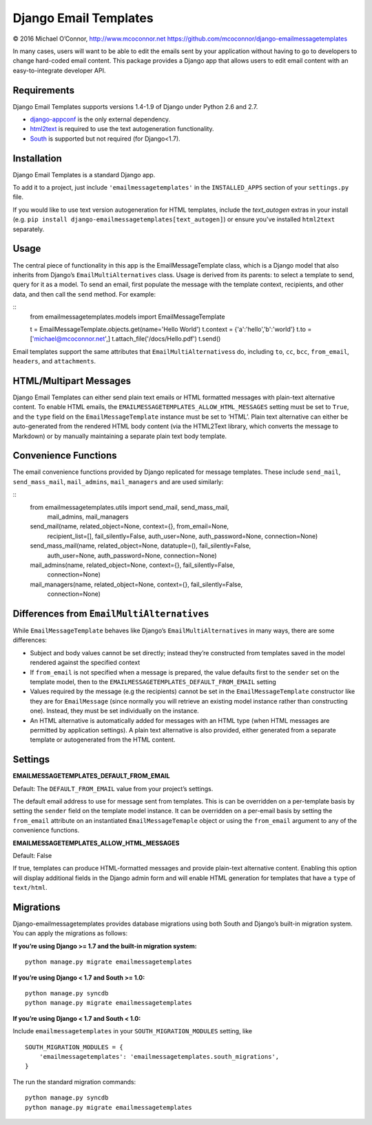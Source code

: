 Django Email Templates
======================

© 2016 Michael O’Connor, http://www.mcoconnor.net
https://github.com/mcoconnor/django-emailmessagetemplates

In many cases, users will want to be able to edit the emails sent by
your application without having to go to developers to change hard-coded
email content. This package provides a Django app that allows users to
edit email content with an easy-to-integrate developer API.

Requirements
------------

Django Email Templates supports versions 1.4-1.9 of Django under Python
2.6 and 2.7.

| |Build Status| |Coverage Status|

-  `django-appconf`_ is the only external dependency.
-  `html2text`_ is required to use the text autogeneration
   functionality.
-  `South`_ is supported but not required (for Django<1.7).

Installation
------------

Django Email Templates is a standard Django app. 

To add it to a project, just include ``'emailmessagetemplates'`` in the 
``INSTALLED_APPS`` section of your ``settings.py`` file.

If you would like to use text version autogeneration for HTML templates, 
include the `text_autogen` extras in your install (e.g. 
``pip install django-emailmessagetemplates[text_autogen]``) or ensure 
you've installed ``html2text`` separately.

Usage
-----

The central piece of functionality in this app is the
EmailMessageTemplate class, which is a Django model that also inherits
from Django’s ``EmailMultiAlternatives`` class. Usage is derived from
its parents: to select a template to send, query for it as a model. To
send an email, first populate the message with the template context,
recipients, and other data, and then call the ``send`` method. For
example:

::
    from emailmessagetemplates.models import EmailMessageTemplate
    
    t = EmailMessageTemplate.objects.get(name='Hello World')
    t.context = {'a':'hello','b':'world'}
    t.to = ['michael@mcoconnor.net',]
    t.attach_file('/docs/Hello.pdf')
    t.send()

Email templates support the same attributes that
``EmailMultiAlternatives``\ s do, including ``to``, ``cc``, ``bcc``,
``from_email``, ``headers``, and ``attachments``.

HTML/Multipart Messages
-----------------------

Django Email Templates can either send plain text emails or HTML
formatted messages with plain-text alternative content. To enable HTML
emails, the ``EMAILMESSAGETEMPLATES_ALLOW_HTML_MESSAGES`` setting must
be set to ``True``, and the ``type`` field on the
``EmailMessageTemplate`` instance must be set to ‘HTML’. Plain text
alternative can either be auto-generated from the rendered HTML body
content (via the HTML2Text library, which converts the message to
Markdown) or by manually maintaining a separate plain text body
template.

Convenience Functions
---------------------

The email convenience functions provided by Django replicated for
message templates. These include ``send_mail``, ``send_mass_mail``,
``mail_admins``, ``mail_managers`` and are used similarly:

::
    from emailmessagetemplates.utils import send_mail, send_mass_mail, \
        mail_admins, mail_managers
    
    send_mail(name, related_object=None, context={}, from_email=None,
              recipient_list=[], fail_silently=False, auth_user=None,
              auth_password=None, connection=None)

    send_mass_mail(name, related_object=None, datatuple=(), fail_silently=False,
                   auth_user=None, auth_password=None, connection=None)  

    mail_admins(name, related_object=None, context={}, fail_silently=False,
                connection=None)
                    
    mail_managers(name, related_object=None, context={}, fail_silently=False,
                  connection=None)

Differences from ``EmailMultiAlternatives``
-------------------------------------------

While ``EmailMessageTemplate`` behaves like Django’s
``EmailMultiAlternatives`` in many ways, there are some differences:

-  Subject and body values cannot be set directly; instead they’re
   constructed from templates saved in the model rendered against the
   specified context
-  If ``from_email`` is not specified when a message is prepared, the
   value defaults first to the ``sender`` set on the template model,
   then to the ``EMAILMESSAGETEMPLATES_DEFAULT_FROM_EMAIL`` setting
-  Values required by the message (e.g the recipients) cannot be set in
   the ``EmailMessageTemplate`` constructor like they are for
   ``EmailMessage`` (since normally you will retrieve an existing model
   instance rather than constructing one). Instead, they must be set
   individually on the instance.
-  An HTML alternative is automatically added for messages with an HTML
   type (when HTML messages are permitted by application settings). A
   plain text alternative is also provided, either generated from a
   separate template or autogenerated from the HTML content.

Settings
--------

**EMAILMESSAGETEMPLATES_DEFAULT_FROM_EMAIL**

Default: The ``DEFAULT_FROM_EMAIL`` value from your project’s settings.

The default email address to use for message sent from templates. This
is can be overridden on a per-template basis by setting the ``sender``
field on the template model instance. It can be overridden on a
per-email basis by setting the ``from_email`` attribute on an
instantiated ``EmailMessageTemaple`` object or using the ``from_email``
argument to any of the convenience functions.

**EMAILMESSAGETEMPLATES_ALLOW_HTML_MESSAGES**

Default: False

If true, templates can produce HTML-formatted messages and provide
plain-text alternative content. Enabling this option will display
additional fields in the Django admin form and will enable HTML
generation for templates that have a ``type`` of ``text/html``.

Migrations
----------

Django-emailmessagetemplates provides database migrations using both
South and Django’s built-in migration system. You can apply the
migrations as follows:

**If you’re using Django >= 1.7 and the built-in migration system:**

::

    python manage.py migrate emailmessagetemplates   

**If you’re using Django < 1.7 and South >= 1.0:**

::

    python manage.py syncdb
    python manage.py migrate emailmessagetemplates   

**If you’re using Django < 1.7 and South < 1.0:**

Include ``emailmessagetemplates`` in your ``SOUTH_MIGRATION_MODULES``
setting, like

::

    SOUTH_MIGRATION_MODULES = {
        'emailmessagetemplates': 'emailmessagetemplates.south_migrations',
    }

The run the standard migration commands:

::

    python manage.py syncdb
    python manage.py migrate emailmessagetemplates   

.. _django-appconf: https://pypi.python.org/pypi/django-appconf/0.6
.. _html2text: https://pypi.python.org/pypi/html2text
.. _South: http://south.aeracode.org/

.. |Build Status| image:: https://travis-ci.org/mcoconnor/django-emailmessagetemplates.svg?branch=master
   :target: https://travis-ci.org/mcoconnor/django-emailmessagetemplates
.. |Coverage Status| image:: https://coveralls.io/repos/mcoconnor/django-emailmessagetemplates/badge.svg?branch=master
   :target: https://coveralls.io/r/mcoconnor/django-emailmessagetemplates?branch=master